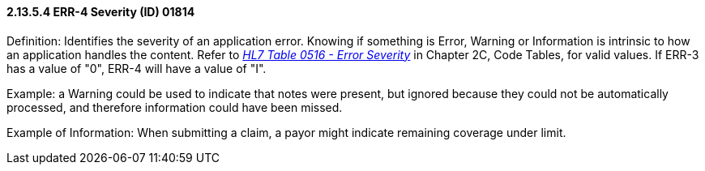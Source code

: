 ==== 2.13.5.4 ERR-4 Severity (ID) 01814

Definition: Identifies the severity of an application error. Knowing if something is Error, Warning or Information is intrinsic to how an application handles the content. Refer to file:///E:\V2\v2.9%20final%20Nov%20from%20Frank\V29_CH02C_Tables.docx#HL70516[_HL7 Table 0516 - Error Severity_] in Chapter 2C, Code Tables, for valid values. If ERR-3 has a value of "0", ERR-4 will have a value of "I".

Example: a Warning could be used to indicate that notes were present, but ignored because they could not be automatically processed, and therefore information could have been missed.

Example of Information: When submitting a claim, a payor might indicate remaining coverage under limit.


